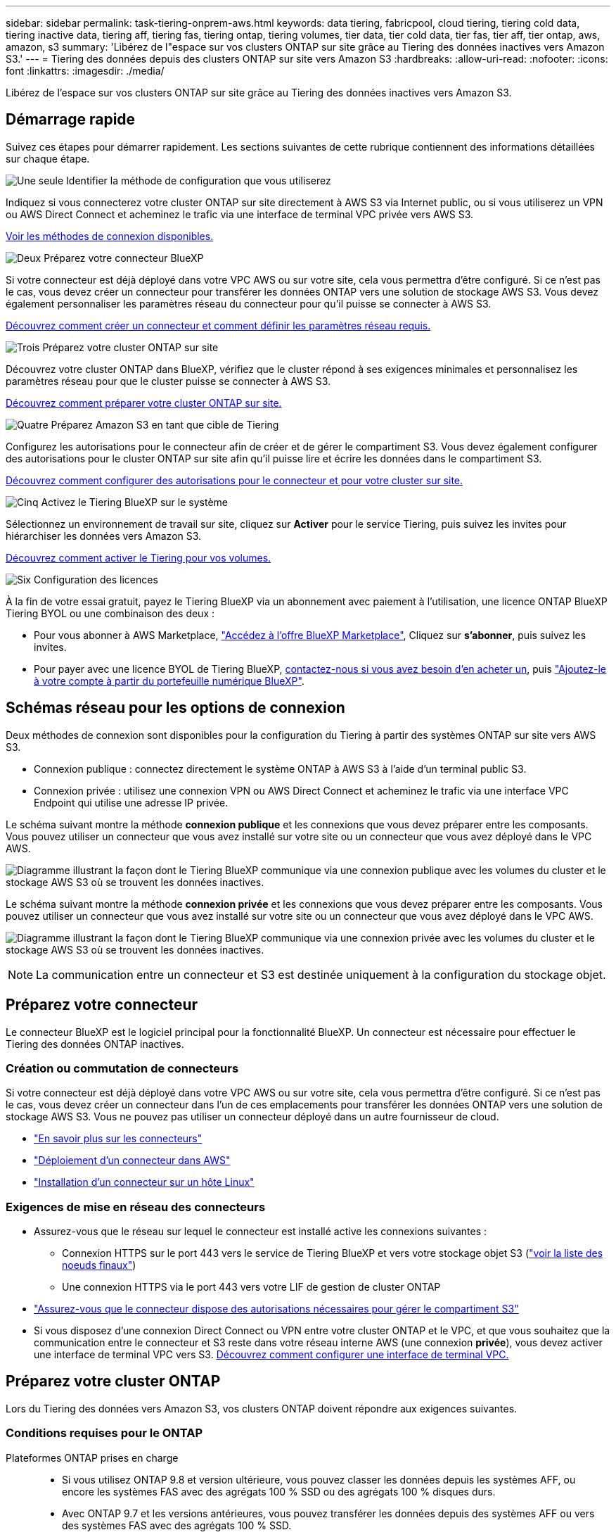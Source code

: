 ---
sidebar: sidebar 
permalink: task-tiering-onprem-aws.html 
keywords: data tiering, fabricpool, cloud tiering, tiering cold data, tiering inactive data, tiering aff, tiering fas, tiering ontap, tiering volumes, tier data, tier cold data, tier fas, tier aff, tier ontap, aws, amazon, s3 
summary: 'Libérez de l"espace sur vos clusters ONTAP sur site grâce au Tiering des données inactives vers Amazon S3.' 
---
= Tiering des données depuis des clusters ONTAP sur site vers Amazon S3
:hardbreaks:
:allow-uri-read: 
:nofooter: 
:icons: font
:linkattrs: 
:imagesdir: ./media/


[role="lead"]
Libérez de l'espace sur vos clusters ONTAP sur site grâce au Tiering des données inactives vers Amazon S3.



== Démarrage rapide

Suivez ces étapes pour démarrer rapidement. Les sections suivantes de cette rubrique contiennent des informations détaillées sur chaque étape.

.image:https://raw.githubusercontent.com/NetAppDocs/common/main/media/number-1.png["Une seule"] Identifier la méthode de configuration que vous utiliserez
[role="quick-margin-para"]
Indiquez si vous connecterez votre cluster ONTAP sur site directement à AWS S3 via Internet public, ou si vous utiliserez un VPN ou AWS Direct Connect et acheminez le trafic via une interface de terminal VPC privée vers AWS S3.

[role="quick-margin-para"]
<<Schémas réseau pour les options de connexion,Voir les méthodes de connexion disponibles.>>

.image:https://raw.githubusercontent.com/NetAppDocs/common/main/media/number-2.png["Deux"] Préparez votre connecteur BlueXP
[role="quick-margin-para"]
Si votre connecteur est déjà déployé dans votre VPC AWS ou sur votre site, cela vous permettra d'être configuré. Si ce n'est pas le cas, vous devez créer un connecteur pour transférer les données ONTAP vers une solution de stockage AWS S3. Vous devez également personnaliser les paramètres réseau du connecteur pour qu'il puisse se connecter à AWS S3.

[role="quick-margin-para"]
<<Préparez votre connecteur,Découvrez comment créer un connecteur et comment définir les paramètres réseau requis.>>

.image:https://raw.githubusercontent.com/NetAppDocs/common/main/media/number-3.png["Trois"] Préparez votre cluster ONTAP sur site
[role="quick-margin-para"]
Découvrez votre cluster ONTAP dans BlueXP, vérifiez que le cluster répond à ses exigences minimales et personnalisez les paramètres réseau pour que le cluster puisse se connecter à AWS S3.

[role="quick-margin-para"]
<<Préparez votre cluster ONTAP,Découvrez comment préparer votre cluster ONTAP sur site.>>

.image:https://raw.githubusercontent.com/NetAppDocs/common/main/media/number-4.png["Quatre"] Préparez Amazon S3 en tant que cible de Tiering
[role="quick-margin-para"]
Configurez les autorisations pour le connecteur afin de créer et de gérer le compartiment S3. Vous devez également configurer des autorisations pour le cluster ONTAP sur site afin qu'il puisse lire et écrire les données dans le compartiment S3.

[role="quick-margin-para"]
<<Configurez les autorisations S3,Découvrez comment configurer des autorisations pour le connecteur et pour votre cluster sur site.>>

.image:https://raw.githubusercontent.com/NetAppDocs/common/main/media/number-5.png["Cinq"] Activez le Tiering BlueXP sur le système
[role="quick-margin-para"]
Sélectionnez un environnement de travail sur site, cliquez sur *Activer* pour le service Tiering, puis suivez les invites pour hiérarchiser les données vers Amazon S3.

[role="quick-margin-para"]
<<Déplacez les données inactives de votre premier cluster vers Amazon S3,Découvrez comment activer le Tiering pour vos volumes.>>

.image:https://raw.githubusercontent.com/NetAppDocs/common/main/media/number-6.png["Six"] Configuration des licences
[role="quick-margin-para"]
À la fin de votre essai gratuit, payez le Tiering BlueXP via un abonnement avec paiement à l'utilisation, une licence ONTAP BlueXP Tiering BYOL ou une combinaison des deux :

[role="quick-margin-list"]
* Pour vous abonner à AWS Marketplace, https://aws.amazon.com/marketplace/pp/prodview-oorxakq6lq7m4?sr=0-8&ref_=beagle&applicationId=AWSMPContessa["Accédez à l'offre BlueXP Marketplace"^], Cliquez sur *s'abonner*, puis suivez les invites.
* Pour payer avec une licence BYOL de Tiering BlueXP, mailto:ng-cloud-tiering@netapp.com?Subject=Licensing[contactez-nous si vous avez besoin d'en acheter un], puis link:task-licensing-cloud-tiering.html#add-bluexp-tiering-byol-licenses-to-your-account["Ajoutez-le à votre compte à partir du portefeuille numérique BlueXP"].




== Schémas réseau pour les options de connexion

Deux méthodes de connexion sont disponibles pour la configuration du Tiering à partir des systèmes ONTAP sur site vers AWS S3.

* Connexion publique : connectez directement le système ONTAP à AWS S3 à l'aide d'un terminal public S3.
* Connexion privée : utilisez une connexion VPN ou AWS Direct Connect et acheminez le trafic via une interface VPC Endpoint qui utilise une adresse IP privée.


Le schéma suivant montre la méthode *connexion publique* et les connexions que vous devez préparer entre les composants. Vous pouvez utiliser un connecteur que vous avez installé sur votre site ou un connecteur que vous avez déployé dans le VPC AWS.

image:diagram_cloud_tiering_aws_public.png["Diagramme illustrant la façon dont le Tiering BlueXP communique via une connexion publique avec les volumes du cluster et le stockage AWS S3 où se trouvent les données inactives."]

Le schéma suivant montre la méthode *connexion privée* et les connexions que vous devez préparer entre les composants. Vous pouvez utiliser un connecteur que vous avez installé sur votre site ou un connecteur que vous avez déployé dans le VPC AWS.

image:diagram_cloud_tiering_aws_private.png["Diagramme illustrant la façon dont le Tiering BlueXP communique via une connexion privée avec les volumes du cluster et le stockage AWS S3 où se trouvent les données inactives."]


NOTE: La communication entre un connecteur et S3 est destinée uniquement à la configuration du stockage objet.



== Préparez votre connecteur

Le connecteur BlueXP est le logiciel principal pour la fonctionnalité BlueXP. Un connecteur est nécessaire pour effectuer le Tiering des données ONTAP inactives.



=== Création ou commutation de connecteurs

Si votre connecteur est déjà déployé dans votre VPC AWS ou sur votre site, cela vous permettra d'être configuré. Si ce n'est pas le cas, vous devez créer un connecteur dans l'un de ces emplacements pour transférer les données ONTAP vers une solution de stockage AWS S3. Vous ne pouvez pas utiliser un connecteur déployé dans un autre fournisseur de cloud.

* https://docs.netapp.com/us-en/cloud-manager-setup-admin/concept-connectors.html["En savoir plus sur les connecteurs"^]
* https://docs.netapp.com/us-en/cloud-manager-setup-admin/task-quick-start-connector-aws.html["Déploiement d'un connecteur dans AWS"^]
* https://docs.netapp.com/us-en/cloud-manager-setup-admin/task-quick-start-connector-on-prem.html["Installation d'un connecteur sur un hôte Linux"^]




=== Exigences de mise en réseau des connecteurs

* Assurez-vous que le réseau sur lequel le connecteur est installé active les connexions suivantes :
+
** Connexion HTTPS sur le port 443 vers le service de Tiering BlueXP et vers votre stockage objet S3 (https://docs.netapp.com/us-en/cloud-manager-setup-admin/task-set-up-networking-aws.html#endpoints-contacted-for-day-to-day-operations["voir la liste des noeuds finaux"^])
** Une connexion HTTPS via le port 443 vers votre LIF de gestion de cluster ONTAP


* https://docs.netapp.com/us-en/cloud-manager-setup-admin/reference-permissions-aws.html#cloud-tiering["Assurez-vous que le connecteur dispose des autorisations nécessaires pour gérer le compartiment S3"^]
* Si vous disposez d'une connexion Direct Connect ou VPN entre votre cluster ONTAP et le VPC, et que vous souhaitez que la communication entre le connecteur et S3 reste dans votre réseau interne AWS (une connexion *privée*), vous devez activer une interface de terminal VPC vers S3. <<Configurez votre système pour une connexion privée à l'aide d'une interface de terminal VPC,Découvrez comment configurer une interface de terminal VPC.>>




== Préparez votre cluster ONTAP

Lors du Tiering des données vers Amazon S3, vos clusters ONTAP doivent répondre aux exigences suivantes.



=== Conditions requises pour le ONTAP

Plateformes ONTAP prises en charge::
+
--
* Si vous utilisez ONTAP 9.8 et version ultérieure, vous pouvez classer les données depuis les systèmes AFF, ou encore les systèmes FAS avec des agrégats 100 % SSD ou des agrégats 100 % disques durs.
* Avec ONTAP 9.7 et les versions antérieures, vous pouvez transférer les données depuis des systèmes AFF ou vers des systèmes FAS avec des agrégats 100 % SSD.


--
Versions de ONTAP prises en charge::
+
--
* ONTAP 9.2 ou version ultérieure
* ONTAP 9.7 ou version ultérieure est requis si vous prévoyez d'utiliser une connexion AWS PrivateLink avec le stockage objet


--
Volumes et agrégats pris en charge:: Le nombre total de volumes que le Tiering BlueXP peut hiérarchiser peut être inférieur au nombre de volumes de votre système ONTAP. En effet, certains volumes ne peuvent pas être hiérarchisés à partir de certains agrégats. Consultez la documentation ONTAP de https://docs.netapp.com/us-en/ontap/fabricpool/requirements-concept.html#functionality-or-features-not-supported-by-fabricpool["Fonctionnalité ou fonctionnalités non prises en charge par FabricPool"^].



NOTE: Le Tiering BlueXP prend en charge les volumes FlexGroup à partir de ONTAP 9.5. Le réglage fonctionne de la même façon que tout autre volume.



=== Configuration requise pour la mise en réseau des clusters

* Le cluster nécessite une connexion HTTPS entrante depuis le connecteur jusqu'à la LIF de cluster management.
+
Une connexion entre le cluster et le service de Tiering BlueXP n'est pas requise.

* Un LIF intercluster est nécessaire sur chaque nœud ONTAP qui héberge les volumes que vous souhaitez mettre en niveau. Ces LIFs intercluster doivent pouvoir accéder au magasin d'objets.
+
Le cluster établit une connexion HTTPS sortante via le port 443 entre les LIF intercluster et le stockage Amazon S3 pour le Tiering des opérations. ONTAP lit et écrit les données depuis et vers le stockage objet.- le système de stockage objet n'démarre jamais, il répond simplement.

* Les LIFs intercluster doivent être associées au _IPspace_ que ONTAP doit utiliser pour se connecter au stockage objet. https://docs.netapp.com/us-en/ontap/networking/standard_properties_of_ipspaces.html["En savoir plus sur les IPspaces"^].
+
Lorsque vous configurez le Tiering BlueXP, vous êtes invité à utiliser l'IPspace. Vous devez choisir l'IPspace auquel ces LIF sont associées. Il peut s'agir de l'IPspace par défaut ou d'un IPspace personnalisé que vous avez créé.

+
Si vous utilisez un IPspace différent de celui de « par défaut », vous devrez peut-être créer une route statique pour obtenir l'accès au stockage objet.

+
Toutes les LIF intercluster au sein de l'IPspace doivent avoir accès au magasin d'objets. Si vous ne pouvez pas configurer cela pour l'IPspace actuel, vous devrez créer un IPspace dédié où toutes les LIF intercluster ont accès au magasin d'objets.

* Si vous utilisez un terminal VPC privé dans AWS pour la connexion S3, vous devez charger le certificat de terminal S3 dans le cluster ONTAP pour pouvoir utiliser HTTPS/443. <<Configurez votre système pour une connexion privée à l'aide d'une interface de terminal VPC,Découvrez comment configurer une interface de terminal VPC et charger le certificat S3.>>
* <<Configurez les autorisations S3,Assurez-vous que votre cluster ONTAP possède des autorisations d'accès au compartiment S3.>>




=== Découvrez votre cluster ONTAP dans BlueXP

Vous devez découvrir votre cluster ONTAP sur site dans BlueXP avant de commencer le Tiering des données inactives vers le stockage objet. Vous devez connaître l'adresse IP de gestion du cluster et le mot de passe permettant au compte utilisateur admin d'ajouter le cluster.

https://docs.netapp.com/us-en/cloud-manager-ontap-onprem/task-discovering-ontap.html["Découvrez comment détecter un cluster"^].



== Préparez votre environnement AWS

Lorsque vous configurez le Tiering des données sur un nouveau cluster, vous êtes invité à créer un compartiment S3 ou à sélectionner un compartiment S3 existant dans le compte AWS où le connecteur est configuré. Le compte AWS doit avoir des autorisations et une clé d'accès que vous pouvez entrer dans le Tiering BlueXP. Le cluster ONTAP utilise la clé d'accès pour classer les données entrantes et sortantes de S3.

Le compartiment S3 doit être dans un link:reference-aws-support.html#supported-aws-regions["Région qui prend en charge le Tiering BlueXP"].


NOTE: Si vous prévoyez de configurer le Tiering BlueXP pour utiliser une classe de stockage moins onéreuse à laquelle vos données hiérarchisées seront transférées au bout d'un certain nombre de jours, vous ne devez pas sélectionner de règles de cycle de vie lors de la configuration du compartiment dans votre compte AWS. Le Tiering BlueXP gère les transitions de cycle de vie.



=== Configurez les autorisations S3

Vous devez configurer deux ensembles d'autorisations :

* Autorisations permettant au connecteur de créer et de gérer le compartiment S3.
* Autorisations relatives au cluster ONTAP sur site afin de pouvoir lire et écrire les données dans le compartiment S3.


.Étapes
. Confirmez-le https://docs.netapp.com/us-en/cloud-manager-setup-admin/reference-permissions-aws.html#cloud-tiering["Ces autorisations S3"^] Font partie du rôle IAM qui fournit au connecteur des autorisations. Ils doivent avoir été inclus par défaut lorsque vous avez déployé le connecteur pour la première fois. Si ce n'est pas le cas, vous devrez ajouter les autorisations manquantes. Voir la https://docs.aws.amazon.com/IAM/latest/UserGuide/access_policies_manage-edit.html["Documentation AWS : modification des règles IAM"^].
. Lors de l'activation du service, l'assistant Tiering vous invite à entrer une clé d'accès et une clé secrète. Ces identifiants sont transmis au cluster ONTAP afin que ONTAP puisse hiérarchiser les données dans le compartiment S3. Pour cela, vous devrez créer un utilisateur IAM avec les autorisations suivantes :
+
[source, json]
----
"s3:ListAllMyBuckets",
"s3:ListBucket",
"s3:GetBucketLocation",
"s3:GetObject",
"s3:PutObject",
"s3:DeleteObject"
----
+
Voir la https://docs.aws.amazon.com/IAM/latest/UserGuide/id_roles_create_for-user.html["Documentation AWS : création d'un rôle pour déléguer des autorisations à un utilisateur IAM"^] pour plus d'informations.

. Créez ou localisez la clé d'accès.
+
Le Tiering BlueXP transmet la clé d'accès au cluster ONTAP. Les identifiants ne sont pas stockés dans le service de Tiering BlueXP.

+
https://docs.aws.amazon.com/IAM/latest/UserGuide/id_credentials_access-keys.html["Documentation AWS : gestion des clés d'accès pour les utilisateurs IAM"^]





=== Configurez votre système pour une connexion privée à l'aide d'une interface de terminal VPC

Si vous prévoyez d'utiliser une connexion Internet publique standard, toutes les autorisations sont définies par le connecteur et rien d'autre n'est nécessaire. Ce type de connexion est indiqué dans le <<Schémas réseau pour les options de connexion,premier diagramme ci-dessus>>.

Si vous voulez établir une connexion plus sécurisée via Internet entre votre data Center sur site et le VPC, vous pouvez choisir une connexion AWS PrivateLink dans l'assistant d'activation de Tiering. Elle est indispensable pour connecter votre système sur site à l'aide d'un VPN ou d'AWS Direct Connect via une interface de terminal VPC qui utilise une adresse IP privée. Ce type de connexion est indiqué dans le <<Schémas réseau pour les options de connexion,deuxième diagramme ci-dessus>>.

. Créez une configuration de point final de l'interface à l'aide de la console Amazon VPC ou de la ligne de commande. https://docs.aws.amazon.com/AmazonS3/latest/userguide/privatelink-interface-endpoints.html["Pour plus d'informations sur l'utilisation d'AWS PrivateLink pour Amazon S3, reportez-vous à la section"^].
. Modifiez la configuration du groupe de sécurité associée au connecteur BlueXP. Vous devez modifier la règle en « personnalisé » (à partir de « accès complet ») et vous devez <<Configurez les autorisations S3,Ajoutez les autorisations de connecteur S3 requises>> comme indiqué précédemment.
+
image:screenshot_tiering_aws_sec_group.png["Copie d'écran du groupe de sécurité AWS associé au connecteur."]

+
Si vous utilisez le port 80 (HTTP) pour la communication avec le noeud final privé, vous êtes tous définis. Vous pouvez activer le Tiering BlueXP sur le cluster.

+
Si vous utilisez le port 443 (HTTPS) pour la communication avec le terminal privé, vous devez copier le certificat depuis le terminal VPC S3 et l'ajouter à votre cluster ONTAP, comme indiqué dans les 4 étapes suivantes.

. Obtenir le nom DNS du noeud final à partir de la console AWS.
+
image:screenshot_endpoint_dns_aws_console.png["Capture d'écran du nom DNS du terminal VPC depuis la console AWS."]

. Obtenir le certificat à partir du terminal VPC S3 Vous faites ceci par https://docs.netapp.com/us-en/cloud-manager-setup-admin/task-managing-connectors.html#connect-to-the-linux-vm["Se connecter à la machine virtuelle qui héberge le connecteur BlueXP"^] et exécutant la commande suivante. Lors de la saisie du nom DNS du noeud final, ajoutez "compartiment" au début, en remplaçant le "*" :
+
[source, text]
----
[ec2-user@ip-10-160-4-68 ~]$ openssl s_client -connect bucket.vpce-0ff5c15df7e00fbab-yxs7lt8v.s3.us-west-2.vpce.amazonaws.com:443 -showcerts
----
. Dans le résultat de cette commande, copiez les données du certificat S3 (toutes les données entre et, y compris, les balises DE DÉBUT et DE FIN DU CERTIFICAT) :
+
[source, text]
----
Certificate chain
0 s:/CN=s3.us-west-2.amazonaws.com`
   i:/C=US/O=Amazon/OU=Server CA 1B/CN=Amazon
-----BEGIN CERTIFICATE-----
MIIM6zCCC9OgAwIBAgIQA7MGJ4FaDBR8uL0KR3oltTANBgkqhkiG9w0BAQsFADBG
…
…
GqvbOz/oO2NWLLFCqI+xmkLcMiPrZy+/6Af+HH2mLCM4EsI2b+IpBmPkriWnnxo=
-----END CERTIFICATE-----
----
. Connectez-vous à l'interface de ligne de commandes du cluster ONTAP et appliquez le certificat que vous avez copié à l'aide de la commande suivante (remplacez votre propre nom de VM de stockage) :
+
[source, text]
----
cluster1::> security certificate install -vserver <svm_name> -type server-ca
Please enter Certificate: Press <Enter> when done
----




== Déplacez les données inactives de votre premier cluster vers Amazon S3

Une fois votre environnement AWS prêt, commencez le Tiering des données inactives à partir du premier cluster.

.Ce dont vous avez besoin
* https://docs.netapp.com/us-en/cloud-manager-ontap-onprem/task-discovering-ontap.html["Un environnement de travail sur site"^].
* Clé d'accès AWS pour un utilisateur IAM qui dispose des autorisations S3 requises.


.Étapes
. Sélectionnez l'environnement de travail ONTAP sur site.
. Cliquez sur *Activer* pour le service Tiering dans le panneau de droite.
+
Si la destination de Tiering Amazon S3 existe en tant qu'environnement de travail sur la Canvas, vous pouvez faire glisser le cluster vers l'environnement de travail pour lancer l'assistant d'installation.

+
image:screenshot_setup_tiering_onprem.png["Une capture d'écran montre l'option Activer qui s'affiche sur le côté droit de l'écran après avoir sélectionné un environnement de travail ONTAP sur site."]

. *Définir le nom de stockage d'objet* : saisissez un nom pour ce stockage d'objet. Il doit être unique à partir de tout autre stockage objet que vous pouvez utiliser avec des agrégats sur ce cluster.
. *Sélectionnez fournisseur* : sélectionnez *Amazon Web Services* et cliquez sur *Continuer*.
+
image:screenshot_tiering_aws_s3_bucket.png["Copie d'écran montrant les données à fournir pour configurer le Tiering dans un compartiment S3."]

. Complétez les sections de la page *Créer un stockage objet* :
+
.. *Compartiment S3* : ajoutez un nouveau compartiment S3 ou sélectionnez un compartiment S3 existant commençant par le préfixe _fabric-pool_, sélectionnez la région du compartiment et cliquez sur *Continuer*.
+
Lorsque vous utilisez un connecteur sur site, vous devez saisir l'ID de compte AWS qui donne accès au compartiment S3 existant ou au nouveau compartiment S3 à créer.

+
Le préfixe _fabric-pool_ est requis car la stratégie IAM pour le connecteur permet à l'instance d'effectuer des actions S3 sur les compartiments nommés avec ce préfixe exact. Par exemple, vous pouvez nommer le compartiment S3 _fabric-pool-AFF1_, où AFF1 est le nom du cluster.

.. *Classe de stockage* : le Tiering BlueXP gère les transitions de cycle de vie de vos données hiérarchisées. Les données commencent dans la classe _Standard_, mais vous pouvez créer une règle pour déplacer les données vers une autre classe après un certain nombre de jours.
+
Sélectionnez la classe de stockage S3 vers laquelle vous souhaitez transférer les données hiérarchisées et le nombre de jours avant le déplacement des données, puis cliquez sur *Continuer*. Par exemple, la capture d'écran ci-dessous montre que les données hiérarchisées sont déplacées de la classe _Standard_ à la classe _Standard-IA_ après 45 jours dans le stockage d'objets.

+
Si vous choisissez *conserver les données dans cette classe de stockage*, les données restent dans la classe de stockage _Standard_ et aucune règle n'est appliquée. link:reference-aws-support.html["Voir classes de stockage prises en charge"^].

+
image:screenshot_tiering_lifecycle_selection_aws.png["Capture d'écran montrant comment sélectionner une autre classe de stockage où les données sont déplacées après un certain nombre de jours."]

+
Notez que la règle du cycle de vie est appliquée à tous les objets du compartiment sélectionné.

.. *Informations d'identification* : saisissez l'ID de clé d'accès et la clé secrète pour un utilisateur IAM disposant des autorisations S3 requises, puis cliquez sur *Continuer*.
+
L'utilisateur IAM doit se trouver dans le même compte AWS que le compartiment que vous avez sélectionné ou créé sur la page *compartiment S3*.

.. *Réseau* : saisissez les détails de la mise en réseau et cliquez sur *Continuer*.
+
Sélectionnez l'IPspace dans le cluster ONTAP où les volumes doivent résider. Les LIF intercluster de cet IPspace doivent disposer d'un accès Internet sortant afin que les utilisateurs puissent se connecter au stockage objet de votre fournisseur cloud.

+
Vous pouvez également choisir d'utiliser AWS PrivateLink que vous avez configuré précédemment. <<Configurez votre système pour une connexion privée à l'aide d'une interface de terminal VPC,Voir les informations de configuration ci-dessus.>>

+
Une boîte de dialogue s'affiche pour vous guider dans la configuration du point final.



. Sur la page _Tier volumes_, sélectionnez les volumes que vous souhaitez configurer le Tiering et lancez la page Tiering Policy :
+
** Pour sélectionner tous les volumes, cochez la case dans la ligne de titre (image:button_backup_all_volumes.png[""]) Et cliquez sur *configurer les volumes*.
** Pour sélectionner plusieurs volumes, cochez la case pour chaque volume (image:button_backup_1_volume.png[""]) Et cliquez sur *configurer les volumes*.
** Pour sélectionner un seul volume, cliquez sur la ligne (ou image:screenshot_edit_icon.gif["modifier l'icône du crayon"] icône) du volume.
+
image:screenshot_tiering_tier_volumes.png["Capture d'écran indiquant comment sélectionner un seul volume, plusieurs volumes ou tous les volumes et le bouton Modifier les volumes sélectionnés."]



. Dans la boîte de dialogue _Tiering Policy_, sélectionnez une règle de hiérarchisation, vous pouvez éventuellement ajuster les jours de refroidissement des volumes sélectionnés, puis cliquez sur *Apply*.
+
link:concept-cloud-tiering.html#volume-tiering-policies["En savoir plus sur les règles de Tiering des volumes et les jours de refroidissement"].

+
image:screenshot_tiering_policy_settings.png["Capture d'écran affichant les paramètres de règle de Tiering configurables."]



.Résultat
Vous avez configuré le Tiering des données à partir des volumes du cluster vers le stockage objet S3.

.Et la suite ?
link:task-licensing-cloud-tiering.html["N'oubliez pas de vous abonner au service de Tiering BlueXP"].

Vous pouvez vérifier les informations concernant les données actives et inactives sur le cluster. link:task-managing-tiering.html["En savoir plus sur la gestion de vos paramètres de hiérarchisation"].

Vous pouvez également créer un autre stockage objet, lorsque vous souhaitez hiérarchiser les données issues de certains agrégats d'un cluster vers plusieurs magasins d'objets. Ou si vous prévoyez d'utiliser la mise en miroir FabricPool où vos données hiérarchisées sont répliquées vers un magasin d'objets supplémentaire. link:task-managing-object-storage.html["En savoir plus sur la gestion des magasins d'objets"].
